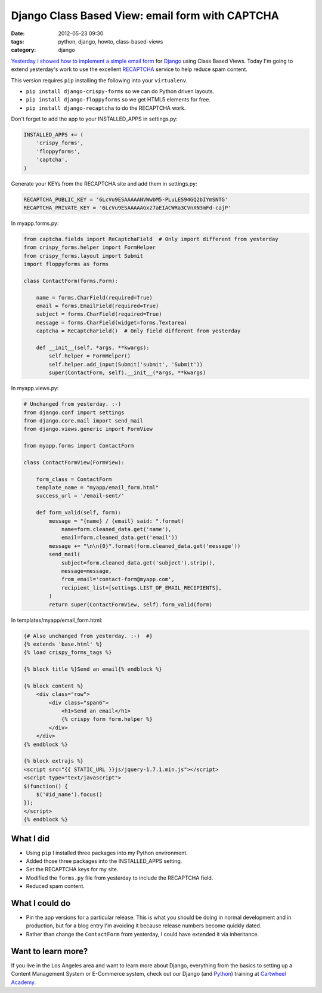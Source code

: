 ================================================
Django Class Based View: email form with CAPTCHA
================================================

:date: 2012-05-23 09:30
:tags: python, django, howto, class-based-views
:category: django

`Yesterday I showed how to implement a simple email form`_ for Django_ using Class Based Views. Today I'm going to extend yesterday's work to use the excellent RECAPTCHA_ service to help reduce spam content.

.. _Django: http://djangoproject.com
.. _RECAPTCHA: http://www.google.com/recaptcha
.. _`Yesterday I showed how to implement a simple email form`: http://pydanny.com/simple-django-email-form-using-cbv.html

This version requires ``pip`` installing the following into your ``virtualenv``. 

* ``pip install django-crispy-forms`` so we can do Python driven layouts.
* ``pip install django-floppyforms`` so we get HTML5 elements for free.
* ``pip install django-recaptcha`` to do the RECAPTCHA work.

Don't forget to add the app to your INSTALLED_APPS in settings.py:

.. code-block:: python

    INSTALLED_APPS += (
        'crispy_forms',
        'floppyforms',    
        'captcha',
    )

Generate your KEYs from the RECAPTCHA site and add them in settings.py:

.. code-block:: python

    RECAPTCHA_PUBLIC_KEY = '6LcVu9ESAAAAANVWwbM5-PLuLES94GQ2bIYmSNTG'
    RECAPTCHA_PRIVATE_KEY = '6LcVu9ESAAAAAGxz7aEIACWRa3CVnXN3mFd-cajP'

In myapp.forms.py:

.. code-block:: python

    from captcha.fields import ReCaptchaField  # Only import different from yesterday
    from crispy_forms.helper import FormHelper
    from crispy_forms.layout import Submit
    import floppyforms as forms

    class ContactForm(forms.Form):

        name = forms.CharField(required=True)
        email = forms.EmailField(required=True)
        subject = forms.CharField(required=True)
        message = forms.CharField(widget=forms.Textarea)
        captcha = ReCaptchaField()  # Only field different from yesterday

        def __init__(self, *args, **kwargs):
            self.helper = FormHelper()
            self.helper.add_input(Submit('submit', 'Submit'))
            super(ContactForm, self).__init__(*args, **kwargs)

In myapp.views.py:

.. code-block:: python

    # Unchanged from yesterday. :-)
    from django.conf import settings
    from django.core.mail import send_mail
    from django.views.generic import FormView

    from myapp.forms import ContactForm

    class ContactFormView(FormView):

        form_class = ContactForm
        template_name = "myapp/email_form.html"
        success_url = '/email-sent/'

        def form_valid(self, form):
            message = "{name} / {email} said: ".format(
                name=form.cleaned_data.get('name'), 
                email=form.cleaned_data.get('email'))
            message += "\n\n{0}".format(form.cleaned_data.get('message'))
            send_mail(
                subject=form.cleaned_data.get('subject').strip(),
                message=message,
                from_email='contact-form@myapp.com',
                recipient_list=[settings.LIST_OF_EMAIL_RECIPIENTS],
            )
            return super(ContactFormView, self).form_valid(form)

In templates/myapp/email_form.html:

.. code-block:: html

    {# Also unchanged from yesterday. :-)  #}
    {% extends 'base.html' %}
    {% load crispy_forms_tags %}

    {% block title %}Send an email{% endblock %}

    {% block content %}
        <div class="row">
            <div class="span6">
                <h1>Send an email</h1>
                {% crispy form form.helper %}
            </div>
        </div>
    {% endblock %}

    {% block extrajs %}
    <script src="{{ STATIC_URL }}js/jquery-1.7.1.min.js"></script>
    <script type="text/javascript">
    $(function() {
        $('#id_name').focus()
    });
    </script>
    {% endblock %}


What I did
===========

* Using ``pip`` I installed three packages into my Python environment.
* Added those three packages into the INSTALLED_APPS setting.
* Set the RECAPTCHA keys for my site.
* Modified the ``forms.py`` file from yesterday to include the RECAPTCHA field.
* Reduced spam content.


What I could do
================

* Pin the app versions for a particular release. This is what you should be doing in normal development and in production, but for a blog entry I'm avoiding it because release numbers become quickly dated.
* Rather than change the ``ContactForm`` from yesterday, I could have extended it via inheritance.


Want to learn more?
===================

If you live in the Los Angeles area and want to learn more about Django, everything from the basics to setting up a Content Management System or E-Commerce system, check out our Django (and Python_) training at `Cartwheel Academy`_.

.. _Python: http://python.org
.. _`Cartwheel Academy`: https://academy.cartwheelweb.com